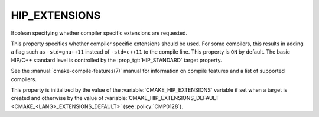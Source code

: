 HIP_EXTENSIONS
--------------

.. versionadded:: 3.21

Boolean specifying whether compiler specific extensions are requested.

This property specifies whether compiler specific extensions should be
used.  For some compilers, this results in adding a flag such
as ``-std=gnu++11`` instead of ``-std=c++11`` to the compile line.  This
property is ``ON`` by default. The basic HIP/C++ standard level is
controlled by the :prop_tgt:`HIP_STANDARD` target property.

See the :manual:`cmake-compile-features(7)` manual for information on
compile features and a list of supported compilers.

This property is initialized by the value of
the :variable:`CMAKE_HIP_EXTENSIONS` variable if set when a target is created
and otherwise by the value of
:variable:`CMAKE_HIP_EXTENSIONS_DEFAULT <CMAKE_<LANG>_EXTENSIONS_DEFAULT>` (see
:policy:`CMP0128`).
